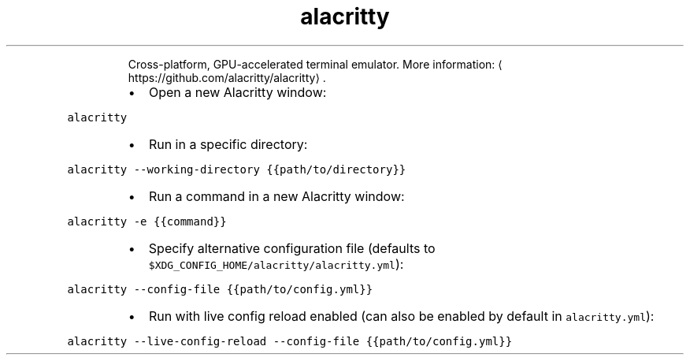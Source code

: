 .TH alacritty
.PP
.RS
Cross\-platform, GPU\-accelerated terminal emulator.
More information: \[la]https://github.com/alacritty/alacritty\[ra]\&.
.RE
.RS
.IP \(bu 2
Open a new Alacritty window:
.RE
.PP
\fB\fCalacritty\fR
.RS
.IP \(bu 2
Run in a specific directory:
.RE
.PP
\fB\fCalacritty \-\-working\-directory {{path/to/directory}}\fR
.RS
.IP \(bu 2
Run a command in a new Alacritty window:
.RE
.PP
\fB\fCalacritty \-e {{command}}\fR
.RS
.IP \(bu 2
Specify alternative configuration file (defaults to \fB\fC$XDG_CONFIG_HOME/alacritty/alacritty.yml\fR):
.RE
.PP
\fB\fCalacritty \-\-config\-file {{path/to/config.yml}}\fR
.RS
.IP \(bu 2
Run with live config reload enabled (can also be enabled by default in \fB\fCalacritty.yml\fR):
.RE
.PP
\fB\fCalacritty \-\-live\-config\-reload \-\-config\-file {{path/to/config.yml}}\fR

